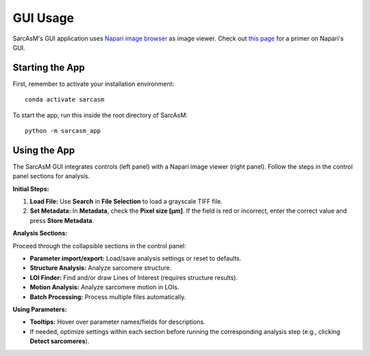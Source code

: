 ================================
GUI Usage
================================

SarcAsM's GUI application uses `Napari image browser <https://napari.org/stable/index.html>`_ as image viewer. Check out `this page <https://napari.org/stable/tutorials/fundamentals/viewer.html>`_ for a primer on Napari's GUI.


Starting the App
================

First, remember to activate your installation environment::

    conda activate sarcasm

To start the app, run this inside the root directory of SarcAsM::

    python -m sarcasm_app


Using the App
=============

.. image:: images/app_screenshot.png
   :alt: Screenshot of the SarcAsM application GUI

The SarcAsM GUI integrates controls (left panel) with a Napari image viewer (right panel). Follow the steps in the control panel sections for analysis.

**Initial Steps:**

1.  **Load File:** Use **Search** in **File Selection** to load a grayscale TIFF file.
2.  **Set Metadata:** In **Metadata**, check the **Pixel size [µm]**. If the field is red or incorrect, enter the correct value and press **Store Metadata**.

**Analysis Sections:**

Proceed through the collapsible sections in the control panel:

*   **Parameter import/export:** Load/save analysis settings or reset to defaults.
*   **Structure Analysis:** Analyze sarcomere structure.
*   **LOI Finder:** Find and/or draw Lines of Interest (requires structure results).
*   **Motion Analysis:** Analyze sarcomere motion in LOIs.
*   **Batch Processing:** Process multiple files automatically.

**Using Parameters:**

*   **Tooltips:** Hover over parameter names/fields for descriptions.
*   If needed, optimize settings within each section before running the corresponding analysis step (e.g., clicking **Detect sarcomeres**).

